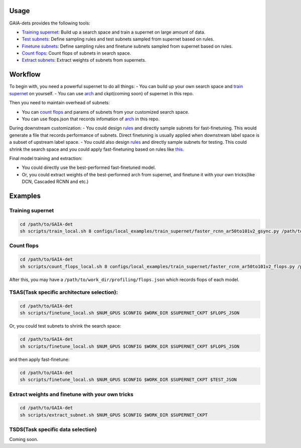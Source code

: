 Usage
-----
GAIA-dets provides the following tools:

- `Training supernet`_: Build up a search space and train a supernet on large amount of data.

- `Test subnets`_: Define sampling rules and test subnets sampled from supernet based on rules.

- `Finetune subnets`_: Define sampling rules and finetune subnets sampled from supernet based on rules.

- `Count flops`_: Count flops of subnets in search space.

- `Extract subnets`_: Extract weights of subnets from supernets.

.. _`Training supernet`: https://github.com/GAIA-vision/GAIA-det/blob/master/docs/USAGE.rst#training-supernet
.. _`Test subnets`: https://github.com/GAIA-vision/GAIA-det/blob/master/docs/USAGE.rst#tsastask-specific-architecture-selection
.. _`Finetune subnets`: https://github.com/GAIA-vision/GAIA-det/blob/master/docs/USAGE.rst#tsastask-specific-architecture-selection
.. _`Count flops`: https://github.com/GAIA-vision/GAIA-det/blob/master/docs/USAGE.rst#count-flops
.. _`Extract subnets`: https://github.com/GAIA-vision/GAIA-det/blob/master/docs/USAGE.rst#extract-weights-and-finetune-with-your-own-tricks



Workflow
--------
To begin with, you need a powerful supernet to do all things:
- You can build up your own search space and `train supernet`_ on yourself.
- You can use arch_ and ckpt(coming soon) of supernet in this repo.

.. _`train supernet`: https://github.com/GAIA-vision/GAIA-det/blob/master/docs/USAGE.rst#training-supernet
.. _arch: https://github.com/GAIA-vision/GAIA-det/blob/master/configs/_dynamic_/models/faster_rcnn_fpn_ar50to101v2_gsync.py

Then you need to maintain overhead of subnets:

- You can `count flops`_ and params of subnets from your customized search space.

- You can use flops.json that records infomation of arch_ in this repo.

.. _`count flops`: https://github.com/GAIA-vision/GAIA-det/blob/master/docs/USAGE.rst#count-flops

During downstream customization:
- You could design `rules`_ and directly sample subnets for fast-finetuning. This would generate a file that records performance of subnets. Direct finetuning is usually applied when downstream label space is a subset of upstream label space.
- You could also design `rules`_ and directly sample subnets for testing. This could shrink the search space and you could apply fast-finetuning based on rules like this_. 

.. _`this`: https://github.com/GAIA-vision/GAIA-det/blob/master/configs/_dynamic_/rules/ar50to101v2_ft2e_rules.py
.. _`rules`: https://github.com/GAIA-vision/GAIA-det/blob/master/configs/_dynamic_/rules/close_to_r50_flops_rules.py

Final model training and extraction:

- You could directly use the best-performed fast-finetuned model.

- Or, you could extract weights of the best-performed arch from supernet, and finetune it with your own tricks(like DCN, Cascaded RCNN and etc.) 

Examples
--------

Training supernet 
>>>>>>>>>>>>>>>>>

.. code-block:: bash

  cd /path/to/GAIA-det
  sh scripts/train_local.sh 8 configs/local_examples/train_supernet/faster_rcnn_ar50to101v2_gsync.py /path/to/work_dir

Count flops
>>>>>>>>>>>>>

.. code-block:: bash

  cd /path/to/GAIA-det
  sh scripts/count_flops_local.sh 8 configs/local_examples/train_supernet/faster_rcnn_ar50to101v2_flops.py /path/to/work_dir

After this, you may have a ``/path/to/work_dir/profiling/flops.json`` which records flops of each model.

TSAS(Task specific architecture selection): 
>>>>>>>>>>>>>>>>>>>>>>>>>>>>>>>>>>>>>>>>>>>>>>>>>>>

.. code-block:: bash

  cd /path/to/GAIA-det
  sh scripts/finetune_local.sh $NUM_GPUS $CONFIG $WORK_DIR $SUPERNET_CKPT $FLOPS_JSON
  
Or, you could test subnets to shrink the search space:

.. code-block:: bash

  cd /path/to/GAIA-det
  sh scripts/finetune_local.sh $NUM_GPUS $CONFIG $WORK_DIR $SUPERNET_CKPT $FLOPS_JSON
 
and then apply fast-finetune:

.. code-block:: bash

  cd /path/to/GAIA-det
  sh scripts/finetune_local.sh $NUM_GPUS $CONFIG $WORK_DIR $SUPERNET_CKPT $TEST_JSON
  
Extract weights and finetune with your own tricks
>>>>>>>>>>>>>>>>>>>>>>>>>>>>>>>>>>>>>>>>>>>>>>>>>>>
.. code-block:: bash

  cd /path/to/GAIA-det
  sh scripts/extract_subnet.sh $NUM_GPUS $CONFIG $WORK_DIR $SUPERNET_CKPT 

TSDS(Task specific data selection)
>>>>>>>>>>>>>>>>>>>>>>>>>>>>>>>>>>
Coming soon.
